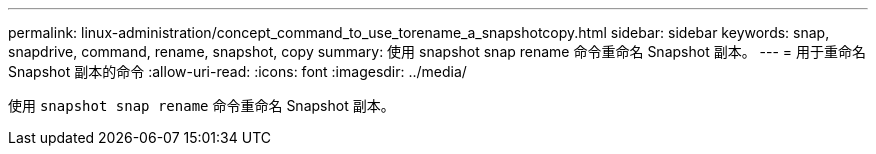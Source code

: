 ---
permalink: linux-administration/concept_command_to_use_torename_a_snapshotcopy.html 
sidebar: sidebar 
keywords: snap, snapdrive, command, rename, snapshot, copy 
summary: 使用 snapshot snap rename 命令重命名 Snapshot 副本。 
---
= 用于重命名 Snapshot 副本的命令
:allow-uri-read: 
:icons: font
:imagesdir: ../media/


[role="lead"]
使用 `snapshot snap rename` 命令重命名 Snapshot 副本。
